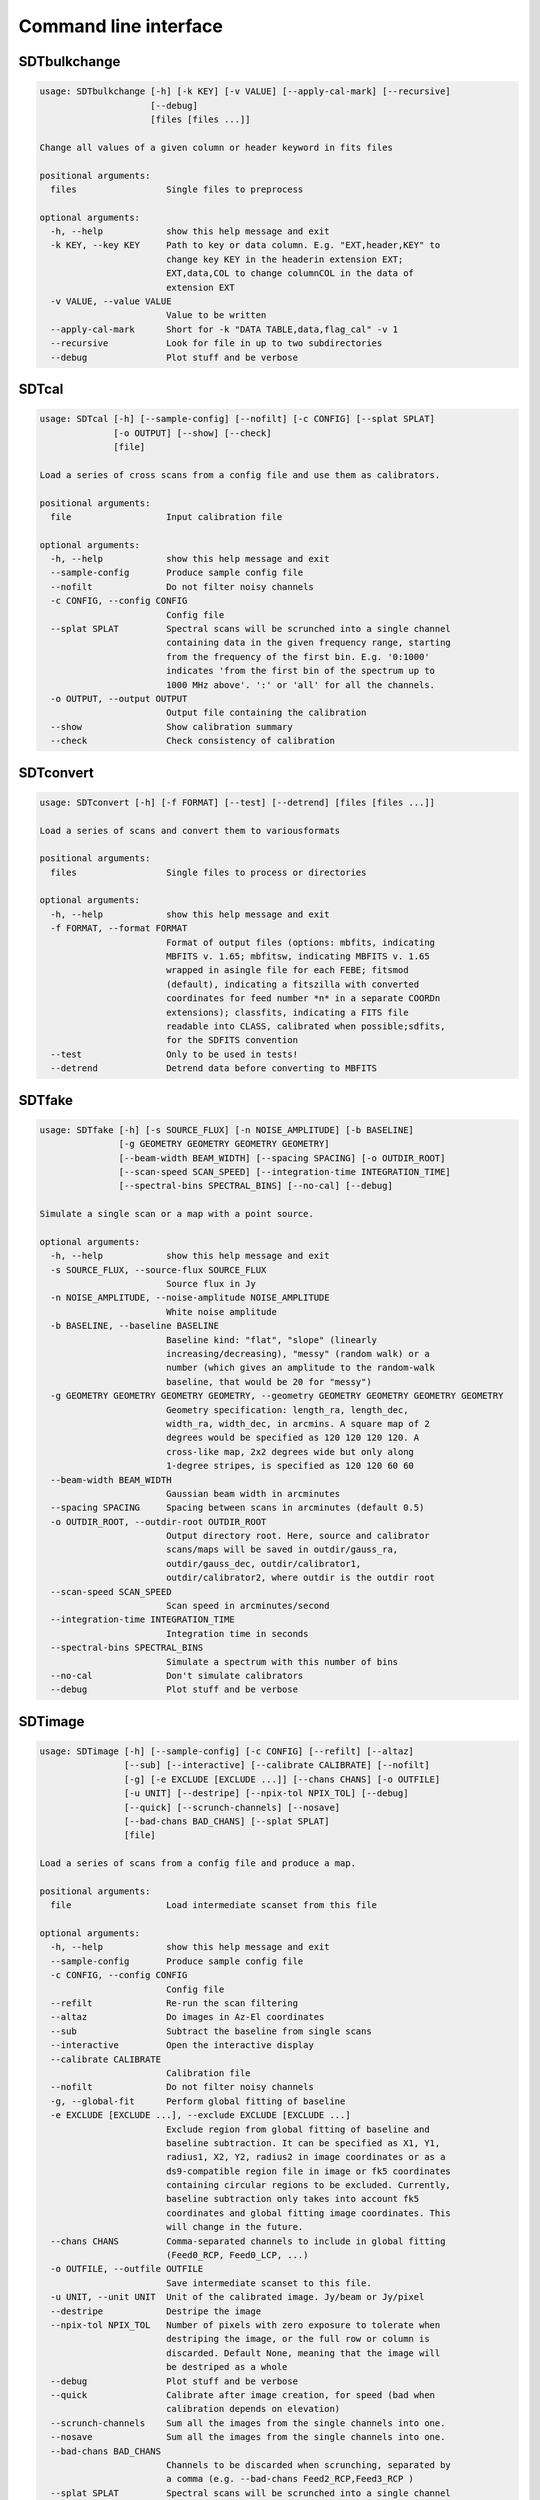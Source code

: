 Command line interface
======================

SDTbulkchange
-------------

.. code-block:: none

    usage: SDTbulkchange [-h] [-k KEY] [-v VALUE] [--apply-cal-mark] [--recursive]
                         [--debug]
                         [files [files ...]]

    Change all values of a given column or header keyword in fits files

    positional arguments:
      files                 Single files to preprocess

    optional arguments:
      -h, --help            show this help message and exit
      -k KEY, --key KEY     Path to key or data column. E.g. "EXT,header,KEY" to
                            change key KEY in the headerin extension EXT;
                            EXT,data,COL to change columnCOL in the data of
                            extension EXT
      -v VALUE, --value VALUE
                            Value to be written
      --apply-cal-mark      Short for -k "DATA TABLE,data,flag_cal" -v 1
      --recursive           Look for file in up to two subdirectories
      --debug               Plot stuff and be verbose


SDTcal
------

.. code-block:: none

    usage: SDTcal [-h] [--sample-config] [--nofilt] [-c CONFIG] [--splat SPLAT]
                  [-o OUTPUT] [--show] [--check]
                  [file]

    Load a series of cross scans from a config file and use them as calibrators.

    positional arguments:
      file                  Input calibration file

    optional arguments:
      -h, --help            show this help message and exit
      --sample-config       Produce sample config file
      --nofilt              Do not filter noisy channels
      -c CONFIG, --config CONFIG
                            Config file
      --splat SPLAT         Spectral scans will be scrunched into a single channel
                            containing data in the given frequency range, starting
                            from the frequency of the first bin. E.g. '0:1000'
                            indicates 'from the first bin of the spectrum up to
                            1000 MHz above'. ':' or 'all' for all the channels.
      -o OUTPUT, --output OUTPUT
                            Output file containing the calibration
      --show                Show calibration summary
      --check               Check consistency of calibration


SDTconvert
----------

.. code-block:: none

    usage: SDTconvert [-h] [-f FORMAT] [--test] [--detrend] [files [files ...]]

    Load a series of scans and convert them to variousformats

    positional arguments:
      files                 Single files to process or directories

    optional arguments:
      -h, --help            show this help message and exit
      -f FORMAT, --format FORMAT
                            Format of output files (options: mbfits, indicating
                            MBFITS v. 1.65; mbfitsw, indicating MBFITS v. 1.65
                            wrapped in asingle file for each FEBE; fitsmod
                            (default), indicating a fitszilla with converted
                            coordinates for feed number *n* in a separate COORDn
                            extensions); classfits, indicating a FITS file
                            readable into CLASS, calibrated when possible;sdfits,
                            for the SDFITS convention
      --test                Only to be used in tests!
      --detrend             Detrend data before converting to MBFITS


SDTfake
-------

.. code-block:: none

    usage: SDTfake [-h] [-s SOURCE_FLUX] [-n NOISE_AMPLITUDE] [-b BASELINE]
                   [-g GEOMETRY GEOMETRY GEOMETRY GEOMETRY]
                   [--beam-width BEAM_WIDTH] [--spacing SPACING] [-o OUTDIR_ROOT]
                   [--scan-speed SCAN_SPEED] [--integration-time INTEGRATION_TIME]
                   [--spectral-bins SPECTRAL_BINS] [--no-cal] [--debug]

    Simulate a single scan or a map with a point source.

    optional arguments:
      -h, --help            show this help message and exit
      -s SOURCE_FLUX, --source-flux SOURCE_FLUX
                            Source flux in Jy
      -n NOISE_AMPLITUDE, --noise-amplitude NOISE_AMPLITUDE
                            White noise amplitude
      -b BASELINE, --baseline BASELINE
                            Baseline kind: "flat", "slope" (linearly
                            increasing/decreasing), "messy" (random walk) or a
                            number (which gives an amplitude to the random-walk
                            baseline, that would be 20 for "messy")
      -g GEOMETRY GEOMETRY GEOMETRY GEOMETRY, --geometry GEOMETRY GEOMETRY GEOMETRY GEOMETRY
                            Geometry specification: length_ra, length_dec,
                            width_ra, width_dec, in arcmins. A square map of 2
                            degrees would be specified as 120 120 120 120. A
                            cross-like map, 2x2 degrees wide but only along
                            1-degree stripes, is specified as 120 120 60 60
      --beam-width BEAM_WIDTH
                            Gaussian beam width in arcminutes
      --spacing SPACING     Spacing between scans in arcminutes (default 0.5)
      -o OUTDIR_ROOT, --outdir-root OUTDIR_ROOT
                            Output directory root. Here, source and calibrator
                            scans/maps will be saved in outdir/gauss_ra,
                            outdir/gauss_dec, outdir/calibrator1,
                            outdir/calibrator2, where outdir is the outdir root
      --scan-speed SCAN_SPEED
                            Scan speed in arcminutes/second
      --integration-time INTEGRATION_TIME
                            Integration time in seconds
      --spectral-bins SPECTRAL_BINS
                            Simulate a spectrum with this number of bins
      --no-cal              Don't simulate calibrators
      --debug               Plot stuff and be verbose


SDTimage
--------

.. code-block:: none

    usage: SDTimage [-h] [--sample-config] [-c CONFIG] [--refilt] [--altaz]
                    [--sub] [--interactive] [--calibrate CALIBRATE] [--nofilt]
                    [-g] [-e EXCLUDE [EXCLUDE ...]] [--chans CHANS] [-o OUTFILE]
                    [-u UNIT] [--destripe] [--npix-tol NPIX_TOL] [--debug]
                    [--quick] [--scrunch-channels] [--nosave]
                    [--bad-chans BAD_CHANS] [--splat SPLAT]
                    [file]

    Load a series of scans from a config file and produce a map.

    positional arguments:
      file                  Load intermediate scanset from this file

    optional arguments:
      -h, --help            show this help message and exit
      --sample-config       Produce sample config file
      -c CONFIG, --config CONFIG
                            Config file
      --refilt              Re-run the scan filtering
      --altaz               Do images in Az-El coordinates
      --sub                 Subtract the baseline from single scans
      --interactive         Open the interactive display
      --calibrate CALIBRATE
                            Calibration file
      --nofilt              Do not filter noisy channels
      -g, --global-fit      Perform global fitting of baseline
      -e EXCLUDE [EXCLUDE ...], --exclude EXCLUDE [EXCLUDE ...]
                            Exclude region from global fitting of baseline and
                            baseline subtraction. It can be specified as X1, Y1,
                            radius1, X2, Y2, radius2 in image coordinates or as a
                            ds9-compatible region file in image or fk5 coordinates
                            containing circular regions to be excluded. Currently,
                            baseline subtraction only takes into account fk5
                            coordinates and global fitting image coordinates. This
                            will change in the future.
      --chans CHANS         Comma-separated channels to include in global fitting
                            (Feed0_RCP, Feed0_LCP, ...)
      -o OUTFILE, --outfile OUTFILE
                            Save intermediate scanset to this file.
      -u UNIT, --unit UNIT  Unit of the calibrated image. Jy/beam or Jy/pixel
      --destripe            Destripe the image
      --npix-tol NPIX_TOL   Number of pixels with zero exposure to tolerate when
                            destriping the image, or the full row or column is
                            discarded. Default None, meaning that the image will
                            be destriped as a whole
      --debug               Plot stuff and be verbose
      --quick               Calibrate after image creation, for speed (bad when
                            calibration depends on elevation)
      --scrunch-channels    Sum all the images from the single channels into one.
      --nosave              Sum all the images from the single channels into one.
      --bad-chans BAD_CHANS
                            Channels to be discarded when scrunching, separated by
                            a comma (e.g. --bad-chans Feed2_RCP,Feed3_RCP )
      --splat SPLAT         Spectral scans will be scrunched into a single channel
                            containing data in the given frequency range, starting
                            from the frequency of the first bin. E.g. '0:1000'
                            indicates 'from the first bin of the spectrum up to
                            1000 MHz above'. ':' or 'all' for all the channels.


SDTinspect
----------

.. code-block:: none

    usage: SDTinspect [-h] [-g GROUP_BY [GROUP_BY ...]] [--options OPTIONS] [-d]
                      [--only-after ONLY_AFTER] [--only-before ONLY_BEFORE]
                      directories [directories ...]

    From a given list of directories, read the relevant information and link
    observations to calibrators. A single file is read for each directory.

    positional arguments:
      directories           Directories to inspect

    optional arguments:
      -h, --help            show this help message and exit
      -g GROUP_BY [GROUP_BY ...], --group-by GROUP_BY [GROUP_BY ...]
      --options OPTIONS     Options to be written in config files; they have to be
                            specified as a string defining a dictionary. For
                            example,'{"pixel_size": 0.6, "noise_threshold": 5}'
      -d, --dump-config-files
      --only-after ONLY_AFTER
                            Only after a certain date and time, e.g. ``--only-
                            after 20150510-111020`` to indicate scans done after
                            11:10:20 UTC on May 10th, 2015
      --only-before ONLY_BEFORE
                            Only before a certain date and time, e.g. ``--only-
                            before 20150510-111020`` to indicate scans done before
                            11:10:20 UTC, May 10th, 2015


SDTlcurve
---------

.. code-block:: none

    usage: SDTlcurve [-h] [-s SOURCE [SOURCE ...]] [--sample-config] [--nofilt]
                     [-c CONFIG] [--splat SPLAT] [-o OUTPUT]
                     [file]

    Load a series of cross scans from a config file and obtain a calibrated curve.

    positional arguments:
      file                  Input calibration file

    optional arguments:
      -h, --help            show this help message and exit
      -s SOURCE [SOURCE ...], --source SOURCE [SOURCE ...]
                            Source or list of sources
      --sample-config       Produce sample config file
      --nofilt              Do not filter noisy channels
      -c CONFIG, --config CONFIG
                            Config file
      --splat SPLAT         Spectral scans will be scrunched into a single channel
                            containing data in the given frequency range, starting
                            from the frequency of the first bin. E.g. '0:1000'
                            indicates 'from the first bin of the spectrum up to
                            1000 MHz above'. ':' or 'all' for all the channels.
      -o OUTPUT, --output OUTPUT
                            Output file containing the calibration


SDTmonitor
----------

.. code-block:: none

    usage: SDTmonitor [-h] [-c CONFIG] [--test] directory

    Run the SRT quicklook in a given directory.

    positional arguments:
      directory             Directory to monitor

    optional arguments:
      -h, --help            show this help message and exit
      -c CONFIG, --config CONFIG
                            Config file
      --test                Only to be used in tests!


SDTopacity
----------

.. code-block:: none

    usage: SDTopacity [-h] [--tatm TATM] [--tau0 TAU0] [--t0 T0] files [files ...]

    Calculate opacity from a skydip scan and plot the fit results

    positional arguments:
      files        File to inspect

    optional arguments:
      -h, --help   show this help message and exit
      --tatm TATM  Atmospheric temperature
      --tau0 TAU0  Initial value for tau (to be fit)
      --t0 T0      Initial value for Tsys (to be fitted)


SDTparselog
-----------

.. code-block:: none

    usage: SDTparselog [-h] [--to-csv] [--list-calon] [files [files ...]]

    Read ACS logs and return useful information

    positional arguments:
      files         Single files to preprocess

    optional arguments:
      -h, --help    show this help message and exit
      --to-csv      Save a CSV file with the results
      --list-calon  List files with calibration mark on


SDTpreprocess
-------------

.. code-block:: none

    usage: SDTpreprocess [-h] [-c CONFIG] [--sub] [--interactive] [--nofilt]
                         [--debug] [--nosave] [--splat SPLAT]
                         [-e EXCLUDE [EXCLUDE ...]]
                         [files [files ...]]

    Load a series of scans from a config file and preprocess them, or preprocess a
    single scan.

    positional arguments:
      files                 Single files to preprocess

    optional arguments:
      -h, --help            show this help message and exit
      -c CONFIG, --config CONFIG
                            Config file
      --sub                 Subtract the baseline from single scans
      --interactive         Open the interactive display for each scan
      --nofilt              Do not filter noisy channels
      --debug               Plot stuff and be verbose
      --nosave              Sum all the images from the single channels into one.
      --splat SPLAT         Spectral scans will be scrunched into a single channel
                            containing data in the given frequency range, starting
                            from the frequency of the first bin. E.g. '0:1000'
                            indicates 'from the first bin of the spectrum up to
                            1000 MHz above'. ':' or 'all' for all the channels.
      -e EXCLUDE [EXCLUDE ...], --exclude EXCLUDE [EXCLUDE ...]
                            Exclude region from global fitting of baseline and
                            baseline subtraction. It can be specified as X1, Y1,
                            radius1, X2, Y2, radius2 in image coordinates or as a
                            ds9-compatible region file in image or fk5 coordinates
                            containing circular regions to be excluded. Currently,
                            baseline subtraction only takes into account fk5
                            coordinates and global fitting image coordinates. This
                            will change in the future.


